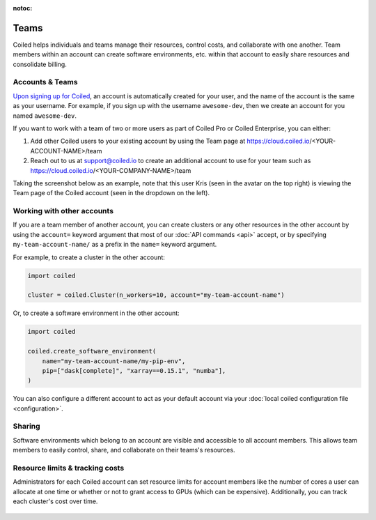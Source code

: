 :notoc:

=====
Teams
=====

Coiled helps individuals and teams manage their resources, control costs, and
collaborate with one another. Team members within an account can create software
environments, etc. within that account to easily share
resources and consolidate billing.

Accounts & Teams
----------------

`Upon signing up for Coiled <https://cloud.coiled.io/signup>`_, an account is
automatically created for your user, and the name of the account is the same as
your username. For example, if you sign up with the username ``awesome-dev``,
then we create an account for you named ``awesome-dev``.

If you want to work with a team of two or more users as part of Coiled Pro or
Coiled Enterprise, you can either:

1. Add other Coiled users to your existing account by using the Team page at
   https://cloud.coiled.io/<YOUR-ACCOUNT-NAME>/team

2. Reach out to us at support@coiled.io to create an additional account to use
   for your team such as https://cloud.coiled.io/<YOUR-COMPANY-NAME>/team

Taking the screenshot below as an example, note that this user Kris (seen in the
avatar on the top right) is viewing the Team page of the Coiled account (seen in
the dropdown on the left).

.. figure:: images/team-management.png

Working with other accounts
---------------------------

If you are a team member of another account, you can create clusters or any
other resources in the other account by using the ``account=`` keyword argument
that most of our :doc:`API commands <api>` accept, or by specifying
``my-team-account-name/`` as a prefix in the ``name=`` keyword argument.

For example, to create a cluster in the other account:

.. code-block:: python

   import coiled

   cluster = coiled.Cluster(n_workers=10, account="my-team-account-name")

Or, to create a software environment in the other account:

.. code-block:: python

   import coiled

   coiled.create_software_environment(
       name="my-team-account-name/my-pip-env",
       pip=["dask[complete]", "xarray==0.15.1", "numba"],
   )

You can also configure a different account to act as your default account via
your :doc:`local coiled configuration file <configuration>`.


Sharing
-------

Software environments which belong to an account are
visible and accessible to all account members. This allows team members to
easily control, share, and collaborate on their teams's resources.


Resource limits & tracking costs
--------------------------------

Administrators for each Coiled account can set resource limits for account
members like the number of cores a user can allocate at one time or whether or
not to grant access to GPUs (which can be expensive). Additionally, you can
track each cluster's cost over time.

.. figure:: images/clusters-table.png
